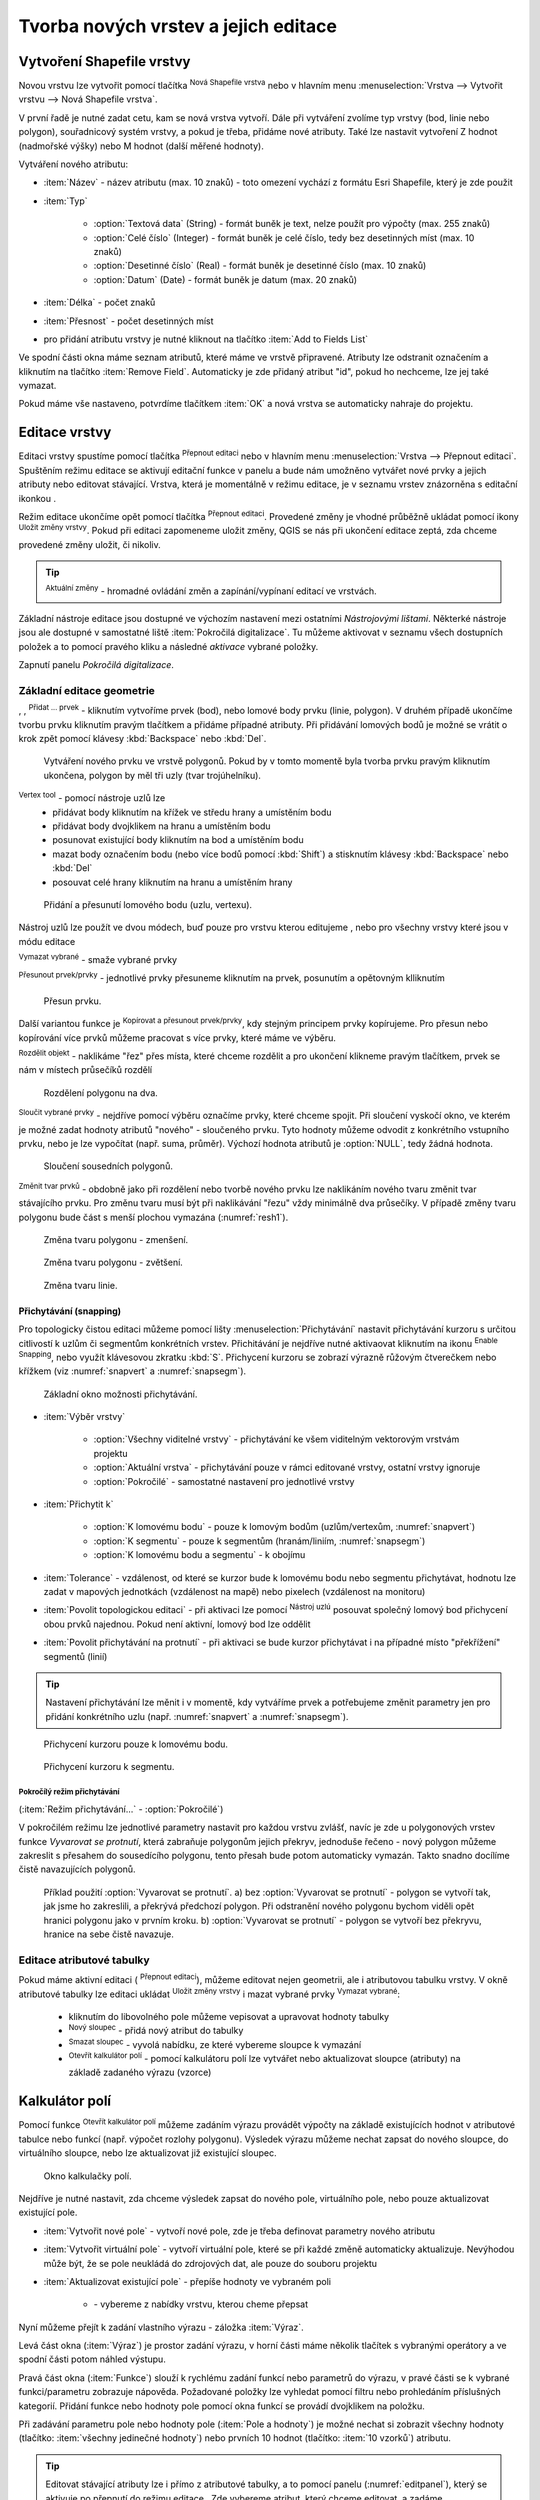 .. |selectstring| image:: ../images/icon/selectstring.png
   :width: 2.5em
.. |checkbox| image:: ../images/icon/checkbox.png
   :width: 1.5em
.. |checkbox_unchecked| image:: ../images/icon/checkbox_unchecked.png
   :width: 1.5em
.. |mActionAddOgrLayer| image:: ../images/icon/mActionAddOgrLayer.png
   :width: 1.5em
.. |mActionAllEdits| image:: ../images/icon/mActionAllEdits.png
   :width: 1.5em
.. |mActionDeleteAttribute| image:: ../images/icon/mActionDeleteAttribute.png
   :width: 1.5em
.. |mActionNewAttribute| image:: ../images/icon/mActionNewAttribute.png
   :width: 1.5em
.. |mActionCalculateField| image:: ../images/icon/mActionCalculateField.png
   :width: 1.5em
.. |mActionReshape| image:: ../images/icon/mActionReshape.png
   :width: 1.5em
.. |mActionMergeFeatures| image:: ../images/icon/mActionMergeFeatures.png
   :width: 1.5em
.. |checkbox| image:: ../images/icon/checkbox.png
   :width: 1.5em
.. |mActionSplitFeatures| image:: ../images/icon/mActionSplitFeatures.png
   :width: 1.5em
.. |mActionNodeTool| image:: ../images/icon/mActionNodeTool.png
   :width: 1.5em
.. |mActionMoveFeature| image:: ../images/icon/mActionMoveFeature.png
   :width: 1.5em
.. |mActionCapturePolygon| image:: ../images/icon/mActionCapturePolygon.png
   :width: 1.5em
.. |mActionCapturePoint| image:: ../images/icon/mActionCapturePoint.png
   :width: 1.5em
.. |selectnumber| image:: ../images/icon/selectnumber.png
   :width: 2.5em
.. |mActionCaptureLine| image:: ../images/icon/mActionCaptureLine.png
   :width: 1.5em
.. |mActionToggleEditing| image:: ../images/icon/mActionToggleEditing.png
   :width: 1.5em
.. |mActionSaveAllEdits| image:: ../images/icon/mActionSaveAllEdits.png
   :width: 1.5em
.. |splitter| image:: ../images/icon/digitizing_tools/splitter.png
   :width: 1.5em
.. |plugin| image:: ../images/icon/plugin.png
   :width: 1.5em
.. |remove| image:: ../images/icon/remove.png
   :width: 1.5em
.. |mIconExpression| image:: ../images/icon/mIconExpression.png
   :width: 1.5em
.. |mActionMoveFeatureCopy| image:: ../images/icon/mActionMoveFeatureCopy.png
   :width: 1.5em
.. |mActionNewVectorLayer| image:: ../images/icon/mActionNewVectorLayer.png
   :width: 1.5em
.. |mIconSnapping| image:: ../images/icon/mIconSnapping.png
   :width: 1.5em

Tvorba nových vrstev a jejich editace
=====================================

Vytvoření Shapefile vrstvy
--------------------------

Novou vrstvu lze vytvořit pomocí tlačítka |mActionNewVectorLayer| :sup:`Nová
Shapefile vrstva` nebo v hlavním menu :menuselection:`Vrstva --> Vytvořit
vrstvu --> Nová Shapefile vrstva`.

.. figure:: images/new_layer.png
   :class: small
   :scale-latex: 40
   
   Nová vektorová vrstva.

V první řadě je nutné zadat cetu, kam se nová vrstva vytvoří. Dále při
vytváření zvolíme typ vrstvy (bod, linie nebo polygon), souřadnicový
systém vrstvy, a pokud je třeba, přidáme nové atributy. Také lze nastavit
vytvoření Z hodnot (nadmořské výšky) nebo M hodnot (další měřené hodnoty).

Vytváření nového atributu:

- :item:`Název` - název atributu (max. 10 znaků) - toto omezení
  vychází z formátu Esri Shapefile, který je zde použit
- :item:`Typ` |selectstring|

    - :option:`Textová data` (String) - formát buněk je text, nelze použít pro
      výpočty (max. 255 znaků)
    - :option:`Celé číslo` (Integer) - formát buněk je celé číslo,
      tedy bez desetinných míst (max. 10 znaků)
    - :option:`Desetinné číslo` (Real) - formát buněk je desetinné
      číslo (max. 10 znaků)
    - :option:`Datum` (Date) - formát buněk je datum (max. 20 znaků)

- :item:`Délka` - počet znaků
- :item:`Přesnost` - počet desetinných míst
- pro přidání atributu vrstvy je nutné kliknout na tlačítko
  |mActionNewAttribute| :item:`Add to Fields List`

Ve spodní části okna máme seznam atributů, které máme ve vrstvě
připravené. Atributy lze odstranit označením a kliknutím na tlačítko
|mActionDeleteAttribute| :item:`Remove Field`. Automaticky je zde
přidaný atribut "id", pokud ho nechceme, lze jej také vymazat.

Pokud máme vše nastaveno, potvrdíme tlačítkem :item:`OK` a nová vrstva se 
automaticky nahraje do projektu.

Editace vrstvy
--------------

Editaci vrstvy spustíme pomocí tlačítka |mActionToggleEditing|
:sup:`Přepnout editaci` nebo v hlavním menu :menuselection:`Vrstva -->
Přepnout editaci`. Spuštěním režimu editace se aktivují editační funkce
v panelu a bude nám umožněno vytvářet nové prvky a jejich atributy
nebo editovat stávající. Vrstva, která je momentálně v režimu editace,
je v seznamu vrstev znázorněna s editační ikonkou |mActionToggleEditing|.

.. figure:: images/edit_layers_icon.png
    :scale: 90%
    :scale-latex: 40
    
    Znázornění režimu editace vrstvy v seznamu vrstev.


Režim editace ukončíme opět pomocí tlačítka |mActionToggleEditing|
:sup:`Přepnout editaci`. Provedené změny je vhodné průběžně ukládat
pomocí ikony |mActionSaveAllEdits| :sup:`Uložit změny vrstvy`. Pokud při
editaci zapomeneme uložit změny, QGIS se nás  při ukončení editace
zeptá, zda chceme provedené změny uložit, či nikoliv.

.. tip:: |mActionAllEdits| :sup:`Aktuální změny` - hromadné ovládání
   změn a zapínání/vypínaní editací ve vrstvách.

Základní nástroje editace jsou dostupné ve výchozím nastavení 
mezi ostatními `Nástrojovými lištami`. Některké nástroje jsou ale 
dostupné v samostatné liště :item:`Pokročilá digitalizace`. 
Tu můžeme aktivovat v seznamu všech dostupních položek a to pomocí 
pravého kliku a následné `aktivace` vybrané položky.  

.. figure:: images/advanced_digitizing.png
    :scale: 90%
    :scale-latex: 40

Zapnutí panelu `Pokročilá digitalizace`.

Základní editace geometrie
^^^^^^^^^^^^^^^^^^^^^^^^^^

|mActionCapturePoint|, |mActionCaptureLine|, |mActionCapturePolygon|
:sup:`Přidat ... prvek` - kliknutím vytvoříme prvek (bod), nebo lomové
body prvku (linie, polygon). V druhém případě ukončíme tvorbu prvku
kliknutím pravým tlačítkem a přidáme případné atributy. Při
přidávání lomových bodů je možné se vrátit o krok zpět pomocí
klávesy :kbd:`Backspace` nebo :kbd:`Del`.

.. figure:: images/edit_polygon.png

    Vytváření nového prvku ve vrstvě polygonů. Pokud by v tomto momentě
    byla tvorba prvku pravým kliknutím ukončena, polygon by měl tři uzly
    (tvar trojúhelníku).

|mActionNodeTool| :sup:`Vertex tool` - pomocí nástroje uzlů lze
    - přidávat body kliknutím na křížek ve středu hrany a umístěním bodu 
    - přidávat body dvojklikem na hranu a umístěním bodu 
    - posunovat existující body kliknutím na bod a umístěním bodu 
    - mazat body označením bodu (nebo více bodů pomocí :kbd:`Shift`) a
      stisknutím klávesy :kbd:`Backspace` nebo :kbd:`Del`
    - posouvat celé hrany kliknutím na hranu a umístěním hrany

.. figure:: images/edit_polygon_node.png

    Přidání a přesunutí lomového bodu (uzlu, vertexu).

Nástroj uzlů lze použít ve dvou módech, buď pouze pro vrstvu kterou editujeme
, nebo pro všechny vrstvy které jsou v módu editace

|remove| :sup:`Vymazat vybrané` - smaže vybrané prvky

|mActionMoveFeature| :sup:`Přesunout prvek/prvky` - jednotlivé prvky přesuneme kliknutím na prvek, posunutím a opětovným klliknutím

.. figure:: images/edit_polygon_move.png

    Přesun prvku.

Další variantou funkce je |mActionMoveFeatureCopy|:sup:`Kopírovat a přesunout prvek/prvky`, kdy stejným principem prvky kopírujeme.
Pro přesun nebo kopírování více prvků můžeme pracovat s více prvky,
které máme ve výběru.

|mActionSplitFeatures| :sup:`Rozdělit objekt` - naklikáme "řez" přes
místa, které chceme rozdělit a pro ukončení klikneme pravým tlačítkem,
prvek se nám v místech průsečíků rozdělí

.. figure:: images/edit_polygon_split.png

    Rozdělení polygonu na dva.


|mActionMergeFeatures| :sup:`Sloučit vybrané prvky` - nejdříve pomocí
výběru označíme prvky, které chceme spojit. Při sloučení
vyskočí okno, ve kterém je možné zadat hodnoty atributů "nového" - sloučeného
prvku. Tyto hodnoty můžeme odvodit z konkrétního vstupního prvku, nebo je lze
vypočítat (např. suma, průměr). Výchozí hodnota atributů je :option:`NULL`,
tedy žádná hodnota.

.. figure:: images/edit_polygon_merge.png
   :class: middle
        
   Sloučení sousedních polygonů.

|mActionReshape| :sup:`Změnit tvar prvků` - obdobně jako při rozdělení
nebo tvorbě nového prvku lze naklikáním nového tvaru změnit tvar
stávajícího prvku. Pro změnu tvaru musí být při naklikávání "řezu"
vždy minimálně dva průsečíky. V případě změny tvaru polygonu bude
část s menší plochou vymazána (:numref:`resh1`).

.. _resh1:

.. figure:: images/edit_polygon_resh.png

    Změna tvaru polygonu - zmenšení.

.. figure:: images/edit_polygon_resh2.png

    Změna tvaru polygonu - zvětšení.

.. figure:: images/edit_line_resh.png

    Změna tvaru linie.

Přichytávání (snapping)
.......................

Pro topologicky čistou editaci můžeme pomocí lišty
:menuselection:`Přichytávání` nastavit
přichytávání kurzoru s určitou citlivostí k uzlům či segmentům
konkrétních vrstev. Přichitávání je nejdříve nutné aktivaovat kliknutím na
ikonu |mIconSnapping|:sup:`Enable Snapping`, nebo využít klávesovou zkratku
:kbd:`S`. Přichycení kurzoru se zobrazí výrazně růžovým čtverečkem nebo křížkem
(viz :numref:`snapvert` a :numref:`snapsegm`).

.. figure:: images/snapping.png

    Základní okno možnosti přichytávání.

- :item:`Výběr vrstvy` |selectstring|

    - :option:`Všechny viditelné vrstvy` - přichytávání ke všem viditelným vektorovým
      vrstvám projektu
    - :option:`Aktuální vrstva` - přichytávání pouze v rámci editované
      vrstvy, ostatní vrstvy ignoruje
    - :option:`Pokročilé` - samostatné nastavení pro jednotlivé vrstvy

- :item:`Přichytit k` |selectstring|

    - :option:`K lomovému bodu` - pouze k lomovým bodům
      (uzlům/vertexům, :numref:`snapvert`)
    - :option:`K segmentu` - pouze k segmentům
      (hranám/liniím, :numref:`snapsegm`)
    - :option:`K lomovému bodu a segmentu` - k obojímu

- :item:`Tolerance` |selectnumber| - vzdálenost, od které se kurzor bude
  k lomovému bodu nebo segmentu přichytávat, hodnotu lze zadat v mapových
  jednotkách (vzdálenost na mapě) nebo pixelech (vzdálenost na monitoru)

- :item:`Povolit topologickou editaci` |checkbox| - při aktivaci lze
  pomocí |mActionNodeTool| :sup:`Nástroj uzlú` posouvat společný lomový
  bod přichycení obou prvků najednou. Pokud není aktivní, lomový bod
  lze oddělit

- :item:`Povolit přichytávání na protnutí` |checkbox| - při aktivaci se
  bude kurzor přichytávat i na případné místo "překřížení" segmentů
  (linií)

.. tip:: Nastavení přichytávání lze měnit i v momentě, kdy vytváříme
   prvek a potřebujeme změnit parametry jen pro přidání konkrétního uzlu
   (např. :numref:`snapvert` a :numref:`snapsegm`).

.. _snapvert:

.. figure:: images/snapping_vertex.png

    Přichycení kurzoru pouze k lomovému bodu.


.. _snapsegm:

.. figure:: images/snapping_segment.png

    Přichycení kurzoru k segmentu.


Pokročílý režim přichytávání 
,,,,,,,,,,,,,,,,,,,,,,,,,,,,

(:item:`Režim přichytávání...` |selectstring| - :option:`Pokročilé`)

.. figure:: images/snapping_adv.png
   :scale-latex: 60

   Okno nastavení pokročilého režimu přichytávání.

V pokročilém režimu lze jednotlivé parametry nastavit pro každou vrstvu
zvlášť, navíc je zde u polygonových vrstev funkce |checkbox| `Vyvarovat 
se protnutí`, která zabraňuje polygonům jejich překryv, jednoduše
řečeno - nový polygon můžeme zakreslit s přesahem do sousedícího
polygonu, tento přesah bude potom automaticky vymazán. Takto snadno
docílíme čistě navazujících polygonů.

.. figure:: images/snapping_avoid.png

    Příklad použití :option:`Vyvarovat se protnutí`. 
    a) bez :option:`Vyvarovat se protnutí` - polygon se vytvoří tak, 
    jak jsme ho zakreslili, a
    překrývá předchozí polygon. Při odstranění nového polygonu bychom
    viděli opět hranici polygonu jako v prvním kroku. 
    b) :option:`Vyvarovat se protnutí` - polygon se vytvoří bez 
    překryvu, hranice na sebe čistě navazuje.

.. noteadvanced:: Funkce rozdělení polygonu pomocí linie - |splitter|
   :sup:`split by lines` ze zásuvného modulu |plugin| :guilabel:`Digitizing
   tools`. Touto funkcí můžeme nahradit :option:`Avoid intersection` - u linií
   není možná. Nechtěnou část polygonu potom ručně odstraníme. Takto
   můžeme vytvořit topologicky čistou hranici polygon-linie. Také lze takto
   "vklínit" liniový prvek (cestu, vodní tok, transekt) do polygonu, který
   tímto rozdělíme na více částí:

    - nejprve je třeba výběrem označit jak polygon, který chceme rozdělit,
      tak linii, která bude polygon rozdělovat
    - spustíme funkci ``->`` v nabídce |selectstring| vybereme liniovou vrstvu
      (ve které je vybraný prvek a který bude polygon rozdělovat)

Editace atributové tabulky
^^^^^^^^^^^^^^^^^^^^^^^^^^

Pokud máme aktivní editaci (|mActionToggleEditing| :sup:`Přepnout editaci`),
můžeme editovat nejen geometrii, ale i atributovou tabulku vrstvy. V okně
atributové tabulky lze editaci ukládat |mActionSaveAllEdits| :sup:`Uložit
změny vrstvy` i mazat vybrané prvky |remove| :sup:`Vymazat vybrané`:

    - kliknutím do libovolného pole můžeme vepisovat a upravovat hodnoty
      tabulky
    - |mActionNewAttribute| :sup:`Nový sloupec` - přidá nový atribut
      do tabulky
    - |mActionDeleteAttribute| :sup:`Smazat sloupec` - vyvolá nabídku,
      ze které vybereme sloupce k vymazání
    - |mActionCalculateField| :sup:`Otevřít kalkulátor polí` - pomocí 
      kalkulátoru polí lze vytvářet nebo aktualizovat sloupce (atributy) na 
      základě zadaného výrazu (vzorce)

Kalkulátor polí
---------------

Pomocí funkce |mActionCalculateField| :sup:`Otevřít kalkulátor polí`
můžeme zadáním výrazu provádět výpočty na základě existujících
hodnot v atributové tabulce nebo funkcí (např. výpočet rozlohy
polygonu). Výsledek výrazu můžeme nechat zapsat do nového sloupce,
do virtuálního sloupce, nebo lze aktualizovat již existující sloupec.

.. figure:: images/field_calc.png

    Okno kalkulačky polí.

Nejdříve je nutné nastavit, zda chceme výsledek zapsat do nového pole,
virtuálního pole, nebo pouze aktualizovat existující pole.

- :item:`Vytvořit nové pole` |checkbox| - vytvoří nové pole, zde je
  třeba definovat parametry nového atributu

- :item:`Vytvořit virtuální pole` |checkbox| - vytvoří virtuální
  pole, které se při každé změně automaticky aktualizuje. Nevýhodou
  může být, že se pole neukládá do zdrojových dat, ale pouze do
  souboru projektu

- :item:`Aktualizovat existující pole` |checkbox| - přepíše hodnoty ve
  vybraném poli

    - |selectstring| - vybereme z nabídky vrstvu, kterou cheme přepsat

Nyní můžeme přejít k zadání vlastního výrazu - záložka
:item:`Výraz`.

Levá část okna (:item:`Výraz`) je prostor zadání výrazu, v horní
části máme několik tlačítek s vybranými operátory a ve spodní
části potom náhled výstupu.

.. figure:: images/field_calc_exp.png
   :scale-latex: 25
    
   Okno pro zápis výrazu.

Pravá část okna (:item:`Funkce`) slouží k rychlému zadání funkcí
nebo parametrů do výrazu, v pravé části se k vybrané funkci/parametru
zobrazuje nápověda. Požadované položky lze vyhledat pomocí filtru nebo
prohledáním příslušných kategorií. Přidání funkce nebo hodnoty
pole pomocí okna funkcí se provádí dvojklikem na položku.

.. figure:: images/field_calc_fun.png
   :scale-latex: 40
                          
   Prohledávání funkcí v kategoriích.

Při zadávání parametru pole nebo hodnoty pole (:item:`Pole a hodnoty`)
je možné nechat si zobrazit všechny hodnoty (tlačítko: :item:`všechny
jedinečné hodnoty`) nebo prvních 10 hodnot (tlačítko: :item:`10 vzorků`)
atributu.

.. figure:: images/field_calc_fun_field.png
   :scale-latex: 45
		 
   Zobrazení všech hodnot konkrétního atributu pomocí tlačítka
   :item:`všechny jedinečné hodnoty`.

.. figure:: images/field_calc_area.png
   :scale-latex: 45
		 
   Příklad jednoduchého výpočtu plochy polygonů vypsáním výrazu
   "$area".

.. noteadvanced:: Druhá záložka - :item:`Editor funkcí` umožňuje
   definovat vlastní funkce pomocí jazyka Python

.. tip:: Editovat stávající atributy lze i přímo z atributové tabulky, a to 
    pomocí panelu (:numref:`editpanel`), který se aktivuje po přepnutí do režimu 
    editace . Zde vybereme atribut, který chceme editovat, a zadáme požadovaný 
    výraz (ručně nebo pomocí dialogu |mIconExpression|), potom potvrdíme 
    aktualizaci buď pro všechny prvky, nebo jen pro prvky vybrané.

    .. _editpanel:
    
    .. figure:: images/field_edit_panel.png
       :class: middle
            
       Panel editace atributů v atributové tabulce.


